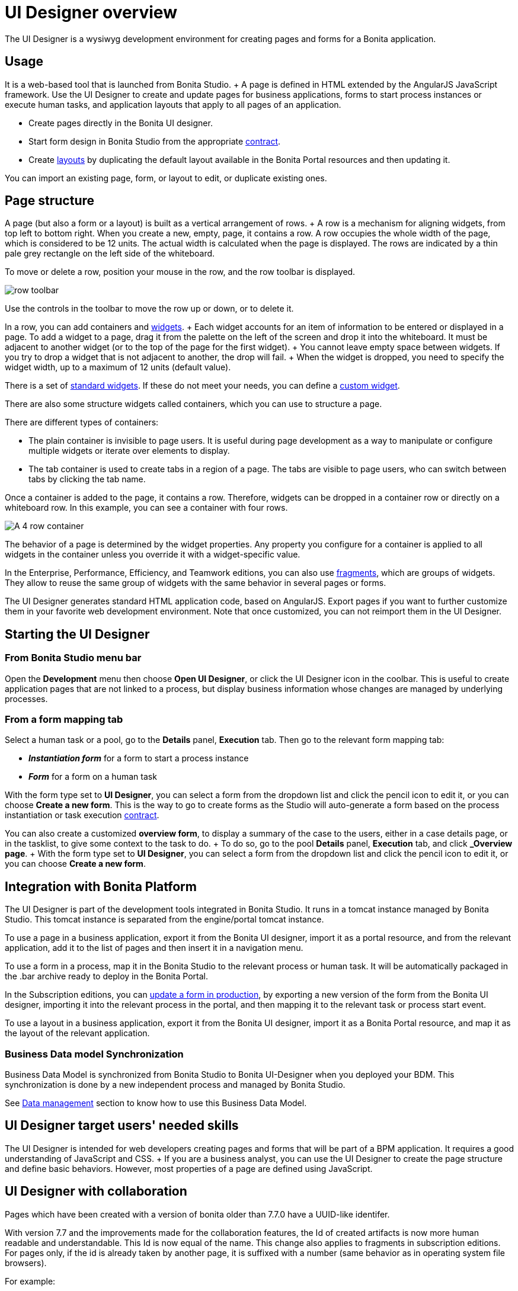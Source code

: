 = UI Designer overview

The UI Designer is a wysiwyg development environment for creating pages and forms for a Bonita application.

== Usage

It is a web-based tool that is launched from Bonita Studio.
+ A page is defined in HTML extended by the AngularJS JavaScript framework.
Use the UI Designer to create and update pages for business applications, forms to start process instances or execute human tasks, and application layouts that apply to all pages of an application.

* Create pages directly in the Bonita UI designer.
* Start form design in Bonita Studio from the appropriate xref:contracts-and-contexts.adoc[contract].
* Create xref:layouts.adoc[layouts] by duplicating the default layout available in the Bonita Portal resources and then updating it.

You can import an existing page, form, or layout to edit, or duplicate existing ones.

== Page structure

A page (but also a form or a layout) is built as a vertical arrangement of rows.
+ A row is a mechanism for aligning widgets, from top left to bottom right.
When you create a new, empty, page, it contains a row.
A row occupies the whole width of the page, which is considered to be 12 units.
The actual width is calculated when the page is displayed.
The rows are indicated by a thin pale grey rectangle on the left side of the whiteboard.

To move or delete a row, position your mouse in the row, and the row toolbar is displayed.

image::images/images-6_0/row-over.png[row toolbar]

Use the controls in the toolbar to move the row up or down, or to delete it.

In a row, you can add containers and xref:widgets.adoc[widgets].
+ Each widget accounts for an item of information to be entered or displayed in a page.
To add a widget to a page, drag it from the palette on the left of the screen and drop it into the whiteboard.
It must be adjacent to another widget (or to the top of the page for the first widget).
+ You cannot leave empty space between widgets.
If you try to drop a widget that is not adjacent to another, the drop will fail.
+ When the widget is dropped, you need to specify the widget width, up to a maximum of 12 units (default value).

There is a set of xref:widgets.adoc[standard widgets].
If these do not meet your needs, you can define a xref:custom-widgets.adoc[custom widget].

There are also some structure widgets called containers, which you can use to structure a page.

There are different types of containers:

* The plain container is invisible to page users.
It is useful during page development as a way to manipulate or configure multiple widgets or iterate over elements to display.
* The tab container is used to create tabs in a region of a page.
The tabs are visible to page users, who can switch between tabs by clicking the tab name.

Once a container is added to the page, it contains a row.
Therefore, widgets can be dropped in a container row or directly on a whiteboard row.
In this example, you can see a container with four rows.

image::images/images-6_0/row-normal.png[A 4 row container]

The behavior of a page is determined by the widget properties.
Any property you configure for a container is applied to all widgets in the container unless you override it with a widget-specific value.

In the Enterprise, Performance, Efficiency, and Teamwork editions, you can also use xref:fragments.adoc[fragments], which are groups of widgets.
They allow to reuse the same group of widgets with the same behavior in several pages or forms.

The UI Designer generates standard HTML application code, based on AngularJS.
Export pages if you want to further customize them in your favorite web development environment.
Note that once customized, you can not reimport them in the UI Designer.

== Starting the UI Designer

=== From Bonita Studio menu bar

Open the *Development* menu then choose *Open UI Designer*, or click the UI Designer icon in the coolbar.
This is useful to create application pages that are not linked to a process, but display business information whose changes are managed by underlying processes.

=== From a form mapping tab

Select a human task or a pool, go to the *Details* panel, *Execution* tab.
Then go to the relevant form mapping tab:

* *_Instantiation form_* for a form to start a process instance
* *_Form_* for a form on a human task

With the form type set to *UI Designer*, you can select a form from the dropdown list and click the pencil icon to edit it, or you can choose *Create a new form*.
This is the way to go to create forms as the Studio will auto-generate a form based on the process instantiation or task execution xref:contracts-and-contexts.adoc[contract].

You can also create a customized *overview form*, to display a summary of the case to the users, either in a case details page, or in the tasklist, to give some context to the task to do.
+ To do so, go to the pool *Details* panel, *Execution* tab, and click *_Overview page*.
+ With the form type set to *UI Designer*, you can select a form from the dropdown list and click the pencil icon to edit it, or you can choose *Create a new form*.

== Integration with Bonita Platform

The UI Designer is part of the development tools integrated in Bonita Studio.
It runs in a tomcat instance managed by Bonita Studio.
This tomcat instance is separated from the engine/portal tomcat instance.

To use a page in a business application, export it from the Bonita UI designer, import it as a portal resource, and from the relevant application, add it to the list of pages and then insert it in a navigation menu.

To use a form in a process, map it in the Bonita Studio to the relevant process or human task.
It will be automatically packaged in the .bar archive ready to deploy in the Bonita Portal.

In the Subscription editions, you can xref:live-update.adoc[update a form in production], by exporting a new version of the form from the Bonita UI designer, importing it into the relevant process in the portal, and then mapping it to the relevant task or process start event.

To use a layout in a business application, export it from the Bonita UI designer, import it as a Bonita Portal resource, and map it as the layout of the relevant application.

=== Business Data model Synchronization

Business Data Model is synchronized from Bonita Studio to Bonita UI-Designer when you deployed your BDM.
This synchronization is done by a new independent process and managed by Bonita Studio.

See link:variables.md#business-data[Data management] section to know how to use this Business Data Model.

== UI Designer target users' needed skills

The UI Designer is intended for web developers creating pages and forms that will be part of a BPM application.
It requires a good understanding of JavaScript and CSS.
+ If you are a business analyst, you can use the UI Designer to create the page structure and define basic behaviors.
However, most properties of a page are defined using JavaScript.

+++<a id="readable-page-name">++++++</a>+++

== UI Designer with collaboration

Pages which have been created with a version of bonita older than 7.7.0 have a UUID-like identifer.

With version 7.7 and the improvements made for the collaboration features, the Id of created artifacts is now more human readable and understandable.
This Id is now equal of the name.
This change also applies to fragments in subscription editions.
For pages only, if the id is already taken by another page, it is suffixed with a number (same behavior as in operating system file browsers).

For example:

* Create a new page named "myPageExample".
* Create another page with the name "myPageExample".

Following the second creation, when you are redirected to the editor, you can see in the URL that the id is in fact `myPageExample1`.
However, it is a good practice to use a unique name for your page.

:::info No migration is performed for existing artifacts (pages and fragments).
If you want to benefit from readable Ids for your existing artifacts, you need to rename your artifacts from the homepage or the editor.
The link with the process in Bonita Studio will be kept.
:::

:::warning If your project is under version control and you rename an artifact, you could loose the history of the artifact's resources depending on your version control system.
If you use git, "git-log --follow" allows you to keep track of moved files.
:::
